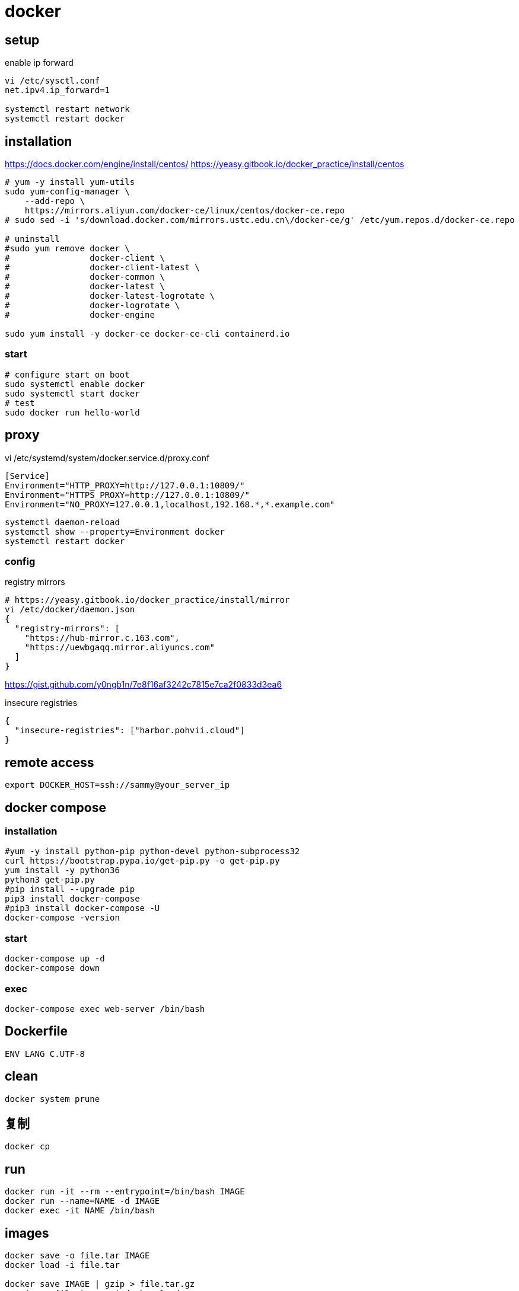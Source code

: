 = docker

== setup
.enable ip forward
----
vi /etc/sysctl.conf
net.ipv4.ip_forward=1

systemctl restart network
systemctl restart docker
----

== installation
https://docs.docker.com/engine/install/centos/
https://yeasy.gitbook.io/docker_practice/install/centos
[source,shell script]
----
# yum -y install yum-utils
sudo yum-config-manager \
    --add-repo \
    https://mirrors.aliyun.com/docker-ce/linux/centos/docker-ce.repo
# sudo sed -i 's/download.docker.com/mirrors.ustc.edu.cn\/docker-ce/g' /etc/yum.repos.d/docker-ce.repo

# uninstall
#sudo yum remove docker \
#                docker-client \
#                docker-client-latest \
#                docker-common \
#                docker-latest \
#                docker-latest-logrotate \
#                docker-logrotate \
#                docker-engine

sudo yum install -y docker-ce docker-ce-cli containerd.io
----

=== start
[source,shell script]
----
# configure start on boot
sudo systemctl enable docker
sudo systemctl start docker
# test
sudo docker run hello-world
----

== proxy
vi /etc/systemd/system/docker.service.d/proxy.conf
----
[Service]
Environment="HTTP_PROXY=http://127.0.0.1:10809/"
Environment="HTTPS_PROXY=http://127.0.0.1:10809/"
Environment="NO_PROXY=127.0.0.1,localhost,192.168.*,*.example.com"
----
----
systemctl daemon-reload
systemctl show --property=Environment docker
systemctl restart docker
----

=== config
.registry mirrors
[source,shell script]
----
# https://yeasy.gitbook.io/docker_practice/install/mirror
vi /etc/docker/daemon.json
{
  "registry-mirrors": [
    "https://hub-mirror.c.163.com",
    "https://uewbgaqq.mirror.aliyuncs.com"
  ]
}
----
https://gist.github.com/y0ngb1n/7e8f16af3242c7815e7ca2f0833d3ea6

.insecure registries
----
{
  "insecure-registries": ["harbor.pohvii.cloud"]
}
----

// TODO not work
//# without sudo
//groupadd docker
//usermod -aG docker $USER
//newgrp docker
// https://docs.docker.com/engine/install/linux-postinstall/

== remote access
//https://docs.docker.com/engine/security/https/
//[source,shell script]
//----
//systemctl show docker.service | grep FragmentPath
//vi /usr/lib/systemd/system/docker.service
//> ExecStart=/usr/bin/dockerd --tlsverify --tlscacert=/root/.docker/ca.pem --tlscert=/root/.docker/server-cert.pem --tlskey=/root/.docker/server-key.pem -H=0.0.0.0:2376
//systemctl daemon-reload
//systemctl start docker.service
//systemctl status docker.service
//----

----
export DOCKER_HOST=ssh://sammy@your_server_ip
----

== docker compose
=== installation
[source,shell script]
----
#yum -y install python-pip python-devel python-subprocess32
curl https://bootstrap.pypa.io/get-pip.py -o get-pip.py
yum install -y python36
python3 get-pip.py
#pip install --upgrade pip
pip3 install docker-compose
#pip3 install docker-compose -U
docker-compose -version
----

=== start
----
docker-compose up -d
docker-compose down
----

=== exec
[source,shell script,subs=attributes+]
:SERVICE: web-server
----
docker-compose exec {SERVICE} /bin/bash
----

== Dockerfile
[source,dockerfile]
----
ENV LANG C.UTF-8
----

== clean
----
docker system prune
----

== 复制
----
docker cp
----

== run
----
docker run -it --rm --entrypoint=/bin/bash IMAGE
docker run --name=NAME -d IMAGE
docker exec -it NAME /bin/bash
----

== images
----
docker save -o file.tar IMAGE
docker load -i file.tar

docker save IMAGE | gzip > file.tar.gz
gunzip -c file.tar.gz | docker load

# sha256
docker inspect --format='{{.RepoDigests}}' IMAGE
----

== clean
https://docs.docker.com/config/pruning/
----
docker image prune
docker container prune

docker images | grep none | awk '{print $3}'| xargs docker rmi -f
----

https://www.digitalocean.com/community/tutorials/how-to-use-a-remote-docker-server-to-speed-up-your-workflow

== build
=== proxy
----
docker build . \
    --build-arg "HTTP_PROXY=http://proxy.example.com:8080/" \
    --build-arg "HTTPS_PROXY=http://proxy.example.com:8080/" \
    --build-arg "NO_PROXY=localhost,127.0.0.1,.example.com" \
    -t your/image:tag
----
https://yanh.tech/2023/11/linux-proxy-acceleration-for-apt-docker/

== network
open port in a running container
----
docker inspect -f '{{range .NetworkSettings.Networks}}{{.IPAddress}}{{end}}' <container_name_or_id>
sudo iptables -t nat -A DOCKER -p tcp --dport 8080 -j DNAT --to-destination <container_ip>:80
----
